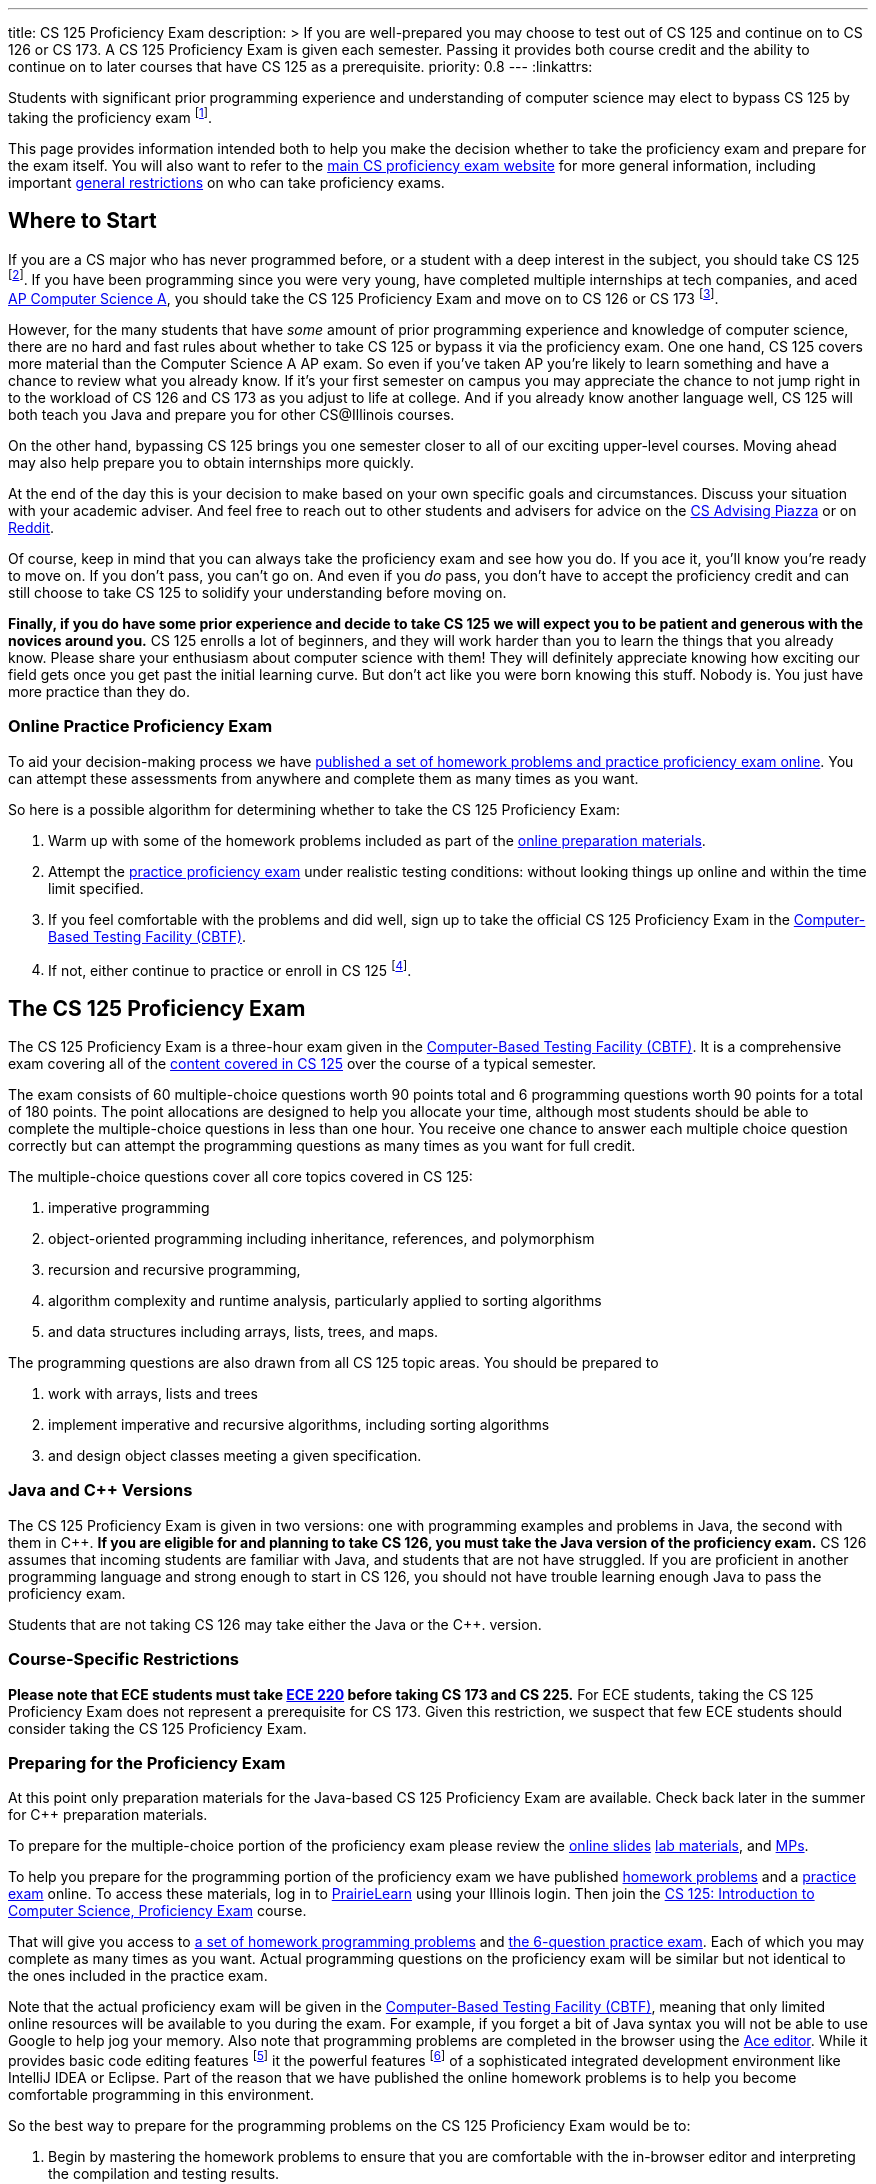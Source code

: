 ---
title: CS 125 Proficiency Exam
description: >
  If you are well-prepared you may choose to test out of CS 125 and continue on
  to CS 126 or CS 173. A CS 125 Proficiency Exam is given each semester. Passing
  it provides both course credit and the ability to continue on to later courses
  that have CS 125 as a prerequisite.
priority: 0.8
---
:linkattrs:

[.lead]
//
Students with significant prior programming experience and understanding of
computer science may elect to bypass CS 125 by taking the proficiency exam
//
footnote:[Although why would you really want to do that? CS 125 is awesome!].

This page provides information intended both to help you make the decision
whether to take the proficiency exam and prepare for the exam itself.
//
You will also want to refer to the
//
https://texne.github.io/proficiency.cs.illinois.edu/[main CS proficiency exam
website]
//
for more general information, including important
//
https://texne.github.io/proficiency.cs.illinois.edu/#restrictions[general
restrictions] on who can take proficiency exams.

== Where to Start

If you are a CS major who has never programmed before, or a student with a deep
interest in the subject, you should take CS 125
//
footnote:[For a gentler introduction consider CS 101 or CS 105.].
//
If you have been programming since you were very young, have completed multiple
internships at tech companies, and aced
//
https://apcentral.collegeboard.org/courses/ap-computer-science-a/course[AP
Computer Science A],
//
you should take the CS 125 Proficiency Exam and move on to CS 126 or CS 173
//
footnote:[You may actually want to consider taking the CS 225 Proficiency
Exam!].

However, for the many students that have _some_ amount of prior programming
experience and knowledge of computer science, there are no hard and fast rules
about whether to take CS 125 or bypass it via the proficiency exam.
//
One one hand, CS 125 covers more material than the Computer Science A AP exam.
//
So even if you've taken AP you're likely to learn something and have a chance to
review what you already know.
//
If it's your first semester on campus you may appreciate the chance to not jump
right in to the workload of CS 126 and CS 173 as you adjust to life at college.
//
And if you already know another language well, CS 125 will both teach you Java
and prepare you for other CS@Illinois courses.

On the other hand, bypassing CS 125 brings you one semester closer to all of our
exciting upper-level courses.
//
Moving ahead may also help prepare you to obtain internships more quickly.

At the end of the day this is your decision to make based on your own specific
goals and circumstances.
//
Discuss your situation with your academic adviser.
//
And feel free to reach out to other students and advisers for advice on the
//
https://piazza.com/illinois/other/csadvising/home[CS Advising Piazza]
//
or on
//
https://www.reddit.com/r/UIUC/[Reddit].

Of course, keep in mind that you can always take the proficiency exam and see
how you do.
//
If you ace it, you'll know you're ready to move on.
//
If you don't pass, you can't go on.
//
And even if you _do_ pass, you don't have to accept the proficiency credit and
can still choose to take CS 125 to solidify your understanding before moving on.

**Finally, if you do have some prior experience and decide to take CS 125 we
will expect you to be patient and generous with the novices around you.**
//
CS 125 enrolls a lot of beginners, and they will work harder than you to learn
the things that you already know.
//
Please share your enthusiasm about computer science with them!
//
They will definitely appreciate knowing how exciting our field gets once you get
past the initial learning curve.
//
But don't act like you were born knowing this stuff.
//
Nobody is.
//
You just have more practice than they do.

=== Online Practice Proficiency Exam

To aid your decision-making process we have <<prepare, published a set of
homework problems and practice proficiency exam online>>.
//
You can attempt these assessments from anywhere and complete them as many times
as you want.

So here is a possible algorithm for determining whether to take the CS 125
Proficiency Exam:

. Warm up with some of the homework problems included as part of the <<prepare,
online preparation materials>>.
//
. Attempt the <<prepare, practice proficiency exam>> under realistic testing
conditions: without looking things up online and within the time limit
specified.
//
. If you feel comfortable with the problems and did well, sign up to take the
official CS 125 Proficiency Exam in the
//
https://cbtf.engr.illinois.edu[Computer-Based Testing Facility (CBTF)].
//
. If not, either continue to practice or enroll in CS
125 footnote:[and get pumped! Did we mention it's a great class?].

== The CS 125 Proficiency Exam

The CS 125 Proficiency Exam is a three-hour exam given in the
//
https://cbtf.engr.illinois.edu[Computer-Based Testing Facility (CBTF)].
//
It is a comprehensive exam covering all of the
//
link:/learn/[content covered in CS 125]
//
over the course of a typical semester.

The exam consists of 60 multiple-choice questions worth 90 points total and 6
programming questions worth 90 points for a total of 180 points.
//
The point allocations are designed to help you allocate your time, although most
students should be able to complete the multiple-choice questions in less than
one hour.
//
You receive one chance to answer each multiple choice question correctly but can
attempt the programming questions as many times as you want for full credit.

The multiple-choice questions cover all core topics covered in CS 125:

. imperative programming
//
. object-oriented programming including inheritance,
//
references, and polymorphism
//
. recursion and recursive programming,
//
. algorithm complexity and runtime analysis, particularly applied to sorting
algorithms
//
. and data structures including arrays, lists, trees, and maps.

The programming questions are also drawn from all CS 125 topic areas.
//
You should be prepared to

. work with arrays, lists and trees
//
. implement imperative and recursive algorithms, including sorting algorithms
//
. and design object classes meeting a given specification.

=== Java and C{plus}{plus} Versions

The CS 125 Proficiency Exam is given in two versions: one with programming
examples and problems in Java, the second with them in C{plus}{plus}.
//
*If you are eligible for and planning to take CS 126, you must take the Java version
of the proficiency exam.*
//
CS 126 assumes that incoming students are familiar with Java, and students that
are not have struggled.
//
If you are proficient in another programming language and strong enough to start
in CS 126, you should not have trouble learning enough Java to pass the
proficiency exam.

Students that are not taking CS 126 may take either the Java or the C{plus}{plus}.
version.

=== Course-Specific Restrictions

*Please note that ECE students must take
//
https://ece.illinois.edu/academics/courses/profile/ECE220[ECE 220]
//
before taking CS 173 and CS 225.*
//
For ECE students, taking the CS 125 Proficiency Exam does not represent a
prerequisite for CS 173.
//
Given this restriction, we suspect that few ECE students should consider taking
the CS 125 Proficiency Exam.

[[prepare]]
=== Preparing for the Proficiency Exam

[.alert.alert-danger]
--
At this point only preparation materials for the Java-based CS 125 Proficiency
Exam are available.
//
Check back later in the summer for C++ preparation materials.
--

To prepare for the multiple-choice portion of the proficiency exam please review
the
//
link:/learn/[online slides]
//
link:/lab/[lab materials],
//
and link:/MP/[MPs].

To help you prepare for the programming portion of the proficiency exam we have
published
//
https://prairielearn.engr.illinois.edu/pl/course_instance/12498/assessment_instance/464616[homework
problems]
//
and a
//
https://prairielearn.engr.illinois.edu/pl/course_instance/12498/assessment/263983/[practice
exam] online.
//
To access these materials, log in to
//
https://prairielearn.engr.illinois.edu/pl/[PrairieLearn]
//
using your Illinois login.
//
Then join the
//
https://prairielearn.engr.illinois.edu/pl/course_instance/12498/[CS 125:
Introduction to Computer Science, Proficiency Exam] course.

That will give you access to
//
https://prairielearn.engr.illinois.edu/pl/course_instance/12498/assessment_instance/464616/[a
set of homework programming problems]
//
and
//
https://prairielearn.engr.illinois.edu/pl/course_instance/12498/assessment/263983/[the
6-question practice exam].
//
Each of which you may complete as many times as you want.
//
Actual programming questions on the proficiency exam will be similar but not
identical to the ones included in the practice exam.

Note that the actual proficiency exam will be given in the
//
https://cbtf.engr.illinois.edu[Computer-Based Testing Facility (CBTF)],
//
meaning that only limited online resources will be available to you during the
exam.
//
For example, if you forget a bit of Java syntax you will not be able to use
Google to help jog your memory.
//
Also note that programming problems are completed in the browser using the
//
https://ace.c9.io/[Ace editor].
//
While it provides basic code editing features footnote:[like brace matching]
it the powerful features footnote:[like general autocompletion] of a
sophisticated integrated development environment like IntelliJ IDEA or Eclipse.
//
Part of the reason that we have published the online homework problems is to
help you become comfortable programming in this environment.

So the best way to prepare for the programming problems on the CS 125
Proficiency Exam would be to:

. Begin by mastering the homework problems to ensure that you are comfortable
with the in-browser editor and interpreting the compilation and testing results.
//
. When you are ready, reserve a two hour block of time and attempt the practice
proficiency exam uninterrupted, without distractions, and only utilizing the
documentation provided.
//
. If you can correctly complete all the questions within that time limit, you
are well-prepared for the proficiency exam.
//
Otherwise continue to practice with the homework problems and practice
proficiency exam.

// vim: ts=2:sw=2:et:ft=asciidoc
